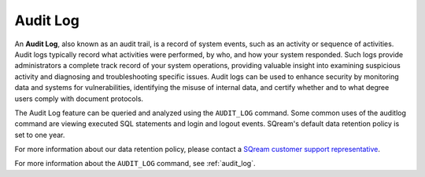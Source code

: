 .. _audit_log_operation:

***********************
Audit Log
***********************
An **Audit Log**, also known as an audit trail, is a record of system events, such as an activity or sequence of activities. Audit logs typically record what activities were performed, by who, and how your system responded. Such logs provide administrators a complete track record of your system operations, providing valuable insight into examining suspicious activity and diagnosing and troubleshooting specific issues. Audit logs can be used to enhance security by monitoring data and systems for vulnerabilities, identifying the misuse of internal data, and certify whether and to what degree users comply with document protocols. 

The Audit Log feature can be queried and analyzed using the ``AUDIT_LOG`` command. Some common uses of the auditlog command are viewing executed SQL statements and login and logout events. SQream's default data retention policy is set to one year.

For more information about our data retention policy, please contact a `SQream customer support representative <https://sqream.atlassian.net/servicedesk/customer/portal/2>`_.

For more information about the ``AUDIT_LOG`` command, see :ref:`audit_log`.